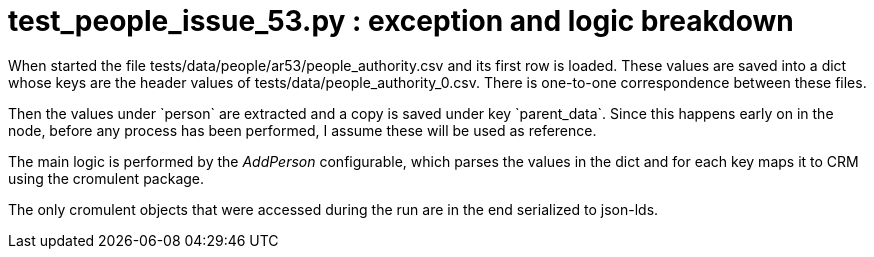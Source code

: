= test_people_issue_53.py : exception and logic breakdown

When started the file tests/data/people/ar53/people_authority.csv and its first row is loaded. These values are saved into a dict whose keys are the header values of tests/data/people_authority_0.csv. There is one-to-one correspondence between these files.

Then the values under \`person` are extracted and a copy is saved under key \`parent_data`. Since this happens early on in the node, before any process has been performed, I assume these will be used as reference. 

The main logic is performed by the _AddPerson_ configurable, which parses the values in the dict and for each key maps it to CRM using the cromulent package.

The only cromulent objects that were accessed during the run are in the end serialized to json-lds.